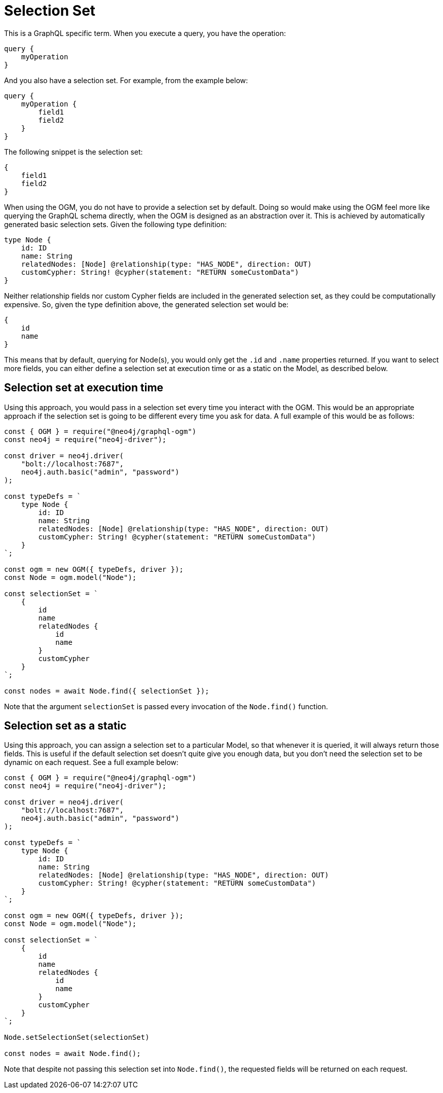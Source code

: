 [[ogm-selection-set]]
= Selection Set

This is a GraphQL specific term. When you execute a query, you have the operation:

[source, graphql]
----
query {
    myOperation
}
----

And you also have a selection set. For example, from the example below:

[source, graphql]
----
query {
    myOperation {
        field1
        field2
    }
}
----

The following snippet is the selection set:

[source, graphql]
----
{
    field1
    field2
}
----

When using the OGM, you do not have to provide a selection set by default. Doing so would make using the OGM feel more like querying the GraphQL schema directly, when the OGM is designed as an abstraction over it. This is achieved by automatically generated basic selection sets. Given the following type definition:

[source, graphql]
----
type Node {
    id: ID
    name: String
    relatedNodes: [Node] @relationship(type: "HAS_NODE", direction: OUT)
    customCypher: String! @cypher(statement: "RETURN someCustomData")
}
----

Neither relationship fields nor custom Cypher fields are included in the generated selection set, as they could be computationally expensive. So, given the type definition above, the generated selection set would be:

[source, graphql]
----
{
    id
    name
}
----

This means that by default, querying for Node(s), you would only get the `.id` and `.name` properties returned. If you want to select more fields, you can either define a selection set at execution time or as a static on the Model, as described below.

==  Selection set at execution time

Using this approach, you would pass in a selection set every time you interact with the OGM. This would be an appropriate approach if the selection set is going to be different every time you ask for data. A full example of this would be as follows:

[source, javascript]
----
const { OGM } = require("@neo4j/graphql-ogm")
const neo4j = require("neo4j-driver");

const driver = neo4j.driver(
    "bolt://localhost:7687",
    neo4j.auth.basic("admin", "password")
);

const typeDefs = `
    type Node {
        id: ID
        name: String
        relatedNodes: [Node] @relationship(type: "HAS_NODE", direction: OUT)
        customCypher: String! @cypher(statement: "RETURN someCustomData")
    }
`;

const ogm = new OGM({ typeDefs, driver });
const Node = ogm.model("Node");

const selectionSet = `
    {
        id
        name
        relatedNodes {
            id
            name
        }
        customCypher
    }
`;

const nodes = await Node.find({ selectionSet });
----

Note that  the argument `selectionSet` is passed every invocation of the `Node.find()` function.

==  Selection set as a static

Using this approach, you can assign a selection set to a particular Model, so that whenever it is queried, it will always return those fields. This is useful if the default selection set doesn't quite give you enough data, but you don't need the selection set to be dynamic on each request. See a full example below:

[source, javascript]
----
const { OGM } = require("@neo4j/graphql-ogm")
const neo4j = require("neo4j-driver");

const driver = neo4j.driver(
    "bolt://localhost:7687",
    neo4j.auth.basic("admin", "password")
);

const typeDefs = `
    type Node {
        id: ID
        name: String
        relatedNodes: [Node] @relationship(type: "HAS_NODE", direction: OUT)
        customCypher: String! @cypher(statement: "RETURN someCustomData")
    }
`;

const ogm = new OGM({ typeDefs, driver });
const Node = ogm.model("Node");

const selectionSet = `
    {
        id
        name
        relatedNodes {
            id
            name
        }
        customCypher
    }
`;

Node.setSelectionSet(selectionSet)

const nodes = await Node.find();
----

Note that despite not passing this selection set into `Node.find()`, the requested fields will be returned on each request.
